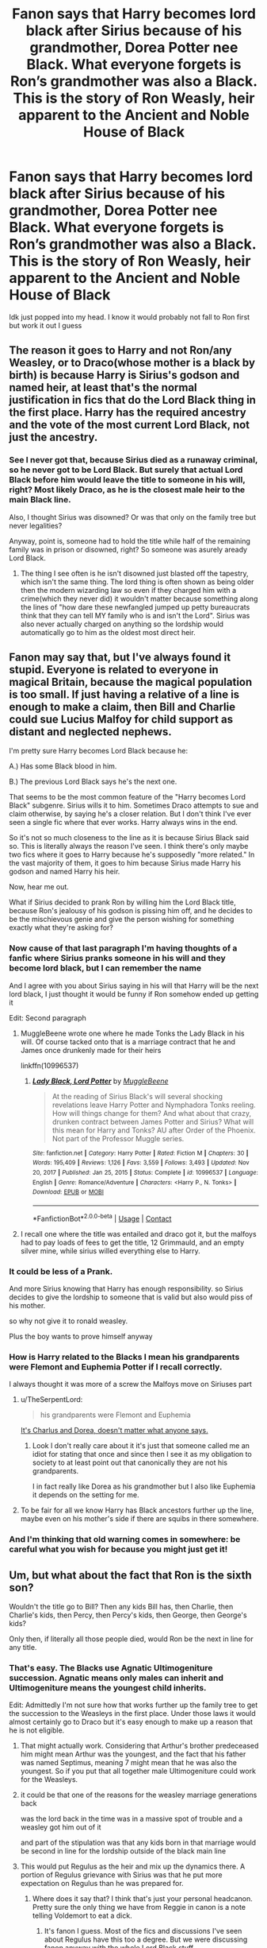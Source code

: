 #+TITLE: Fanon says that Harry becomes lord black after Sirius because of his grandmother, Dorea Potter nee Black. What everyone forgets is Ron’s grandmother was also a Black. This is the story of Ron Weasly, heir apparent to the Ancient and Noble House of Black

* Fanon says that Harry becomes lord black after Sirius because of his grandmother, Dorea Potter nee Black. What everyone forgets is Ron’s grandmother was also a Black. This is the story of Ron Weasly, heir apparent to the Ancient and Noble House of Black
:PROPERTIES:
:Author: iabdulrehman01
:Score: 154
:DateUnix: 1619733242.0
:DateShort: 2021-Apr-30
:FlairText: Prompt
:END:
Idk just popped into my head. I know it would probably not fall to Ron first but work it out I guess


** The reason it goes to Harry and not Ron/any Weasley, or to Draco(whose mother is a black by birth) is because Harry is Sirius's godson and named heir, at least that's the normal justification in fics that do the Lord Black thing in the first place. Harry has the required ancestry and the vote of the most current Lord Black, not just the ancestry.
:PROPERTIES:
:Author: mr_Meaty68
:Score: 91
:DateUnix: 1619740061.0
:DateShort: 2021-Apr-30
:END:

*** See I never got that, because Sirius died as a runaway criminal, so he never got to be Lord Black. But surely that actual Lord Black before him would leave the title to someone in his will, right? Most likely Draco, as he is the closest male heir to the main Black line.

Also, I thought Sirius was disowned? Or was that only on the family tree but never legalities?

Anyway, point is, someone had to hold the title while half of the remaining family was in prison or disowned, right? So someone was asurely aready Lord Black.
:PROPERTIES:
:Author: dark-rainbow___
:Score: 1
:DateUnix: 1620076792.0
:DateShort: 2021-May-04
:END:

**** The thing I see often is he isn't disowned just blasted off the tapestry, which isn't the same thing. The lord thing is often shown as being older then the modern wizarding law so even if they charged him with a crime(which they never did) it wouldn't matter because something along the lines of "how dare these newfangled jumped up petty bureaucrats think that they can tell MY family who is and isn't the Lord". Sirius was also never actually charged on anything so the lordship would automatically go to him as the oldest most direct heir.
:PROPERTIES:
:Author: mr_Meaty68
:Score: 2
:DateUnix: 1620092979.0
:DateShort: 2021-May-04
:END:


** Fanon may say that, but I've always found it stupid. Everyone is related to everyone in magical Britain, because the magical population is too small. If just having a relative of a line is enough to make a claim, then Bill and Charlie could sue Lucius Malfoy for child support as distant and neglected nephews.

I'm pretty sure Harry becomes Lord Black because he:

A.) Has some Black blood in him.

B.) The previous Lord Black says he's the next one.

That seems to be the most common feature of the "Harry becomes Lord Black" subgenre. Sirius wills it to him. Sometimes Draco attempts to sue and claim otherwise, by saying he's a closer relation. But I don't think I've ever seen a single fic where that ever works. Harry always wins in the end.

So it's not so much closeness to the line as it is because Sirius Black said so. This is literally always the reason I've seen. I think there's only maybe two fics where it goes to Harry because he's supposedly "more related." In the vast majority of them, it goes to him because Sirius made Harry his godson and named Harry his heir.

Now, hear me out.

What if Sirius decided to prank Ron by willing him the Lord Black title, because Ron's jealousy of his godson is pissing him off, and he decides to be the mischievous genie and give the person wishing for something exactly what they're asking for?
:PROPERTIES:
:Author: geosmin7
:Score: 62
:DateUnix: 1619743367.0
:DateShort: 2021-Apr-30
:END:

*** Now cause of that last paragraph I'm having thoughts of a fanfic where Sirius pranks someone in his will and they become lord black, but I can remember the name

And I agree with you about Sirius saying in his will that Harry will be the next lord black, I just thought it would be funny if Ron somehow ended up getting it

Edit: Second paragraph
:PROPERTIES:
:Author: iabdulrehman01
:Score: 20
:DateUnix: 1619743690.0
:DateShort: 2021-Apr-30
:END:

**** MuggleBeene wrote one where he made Tonks the Lady Black in his will. Of course tacked onto that is a marriage contract that he and James once drunkenly made for their heirs

linkffn(10996537)
:PROPERTIES:
:Author: NinjaDust21
:Score: 5
:DateUnix: 1619791680.0
:DateShort: 2021-Apr-30
:END:

***** [[https://www.fanfiction.net/s/10996537/1/][*/Lady Black, Lord Potter/*]] by [[https://www.fanfiction.net/u/2651714/MuggleBeene][/MuggleBeene/]]

#+begin_quote
  At the reading of Sirius Black's will several shocking revelations leave Harry Potter and Nymphadora Tonks reeling. How will things change for them? And what about that crazy, drunken contract between James Potter and Sirius? What will this mean for Harry and Tonks? AU after Order of the Phoenix. Not part of the Professor Muggle series.
#+end_quote

^{/Site/:} ^{fanfiction.net} ^{*|*} ^{/Category/:} ^{Harry} ^{Potter} ^{*|*} ^{/Rated/:} ^{Fiction} ^{M} ^{*|*} ^{/Chapters/:} ^{30} ^{*|*} ^{/Words/:} ^{195,409} ^{*|*} ^{/Reviews/:} ^{1,126} ^{*|*} ^{/Favs/:} ^{3,559} ^{*|*} ^{/Follows/:} ^{3,493} ^{*|*} ^{/Updated/:} ^{Nov} ^{20,} ^{2017} ^{*|*} ^{/Published/:} ^{Jan} ^{25,} ^{2015} ^{*|*} ^{/Status/:} ^{Complete} ^{*|*} ^{/id/:} ^{10996537} ^{*|*} ^{/Language/:} ^{English} ^{*|*} ^{/Genre/:} ^{Romance/Adventure} ^{*|*} ^{/Characters/:} ^{<Harry} ^{P.,} ^{N.} ^{Tonks>} ^{*|*} ^{/Download/:} ^{[[http://www.ff2ebook.com/old/ffn-bot/index.php?id=10996537&source=ff&filetype=epub][EPUB]]} ^{or} ^{[[http://www.ff2ebook.com/old/ffn-bot/index.php?id=10996537&source=ff&filetype=mobi][MOBI]]}

--------------

*FanfictionBot*^{2.0.0-beta} | [[https://github.com/FanfictionBot/reddit-ffn-bot/wiki/Usage][Usage]] | [[https://www.reddit.com/message/compose?to=tusing][Contact]]
:PROPERTIES:
:Author: FanfictionBot
:Score: 3
:DateUnix: 1619791698.0
:DateShort: 2021-Apr-30
:END:


**** I recall one where the title was entailed and draco got it, but the malfoys had to pay loads of fees to get the title, 12 Grimmauld, and an empty silver mine, while sirius willed everything else to Harry.
:PROPERTIES:
:Author: Sporkalork
:Score: 1
:DateUnix: 1619951004.0
:DateShort: 2021-May-02
:END:


*** It could be less of a Prank.

And more Sirius knowing that Harry has enough responsibility. so Sirius decides to give the lordship to someone that is valid but also would piss of his mother.

so why not give it to ronald weasley.

Plus the boy wants to prove himself anyway
:PROPERTIES:
:Author: CommanderL3
:Score: 8
:DateUnix: 1619786195.0
:DateShort: 2021-Apr-30
:END:


*** How is Harry related to the Blacks I mean his grandparents were Flemont and Euphemia Potter if I recall correctly.

I always thought it was more of a screw the Malfoys move on Siriuses part
:PROPERTIES:
:Author: Janniinger
:Score: 2
:DateUnix: 1619774394.0
:DateShort: 2021-Apr-30
:END:

**** u/TheSerpentLord:
#+begin_quote
  his grandparents were Flemont and Euphemia
#+end_quote

[[https://en.meming.world/images/en/thumb/a/a3/We_Don%27t_Do_That_Here.jpg/300px-We_Don%27t_Do_That_Here.jpg][It's Charlus and Dorea, doesn't matter what anyone says.]]
:PROPERTIES:
:Author: TheSerpentLord
:Score: 12
:DateUnix: 1619776657.0
:DateShort: 2021-Apr-30
:END:

***** Look I don't really care about it it's just that someone called me an idiot for stating that once and since then I see it as my obligation to society to at least point out that canonically they are not his grandparents.

I in fact really like Dorea as his grandmother but I also like Euphemia it depends on the setting for me.
:PROPERTIES:
:Author: Janniinger
:Score: 2
:DateUnix: 1619788143.0
:DateShort: 2021-Apr-30
:END:


**** To be fair for all we know Harry has Black ancestors further up the line, maybe even on his mother's side if there are squibs in there somewhere.
:PROPERTIES:
:Author: 1Bobafett11
:Score: 1
:DateUnix: 1619968616.0
:DateShort: 2021-May-02
:END:


*** And I'm thinking that old warning comes in somewhere: be careful what you wish for because you might just get it!
:PROPERTIES:
:Author: 1Bobafett11
:Score: 1
:DateUnix: 1619968095.0
:DateShort: 2021-May-02
:END:


** Um, but what about the fact that Ron is the sixth son?

Wouldn't the title go to Bill? Then any kids Bill has, then Charlie, then Charlie's kids, then Percy, then Percy's kids, then George, then George's kids?

Only then, if literally all those people died, would Ron be the next in line for any title.
:PROPERTIES:
:Author: diagnosedwolf
:Score: 43
:DateUnix: 1619734823.0
:DateShort: 2021-Apr-30
:END:

*** That's easy. The Blacks use Agnatic Ultimogeniture succession. Agnatic means only males can inherit and Ultimogeniture means the youngest child inherits.

Edit: Admittedly I'm not sure how that works further up the family tree to get the succession to the Weasleys in the first place. Under those laws it would almost certainly go to Draco but it's easy enough to make up a reason that he is not eligible.
:PROPERTIES:
:Author: Llian_Winter
:Score: 33
:DateUnix: 1619752634.0
:DateShort: 2021-Apr-30
:END:

**** That might actually work. Considering that Arthur's brother predeceased him might mean Arthur was the youngest, and the fact that his father was named Septimus, meaning 7 might mean that he was also the youngest. So if you put that all together male Ultimogeniture could work for the Weasleys.
:PROPERTIES:
:Author: Jealous-Iron2799
:Score: 12
:DateUnix: 1619756920.0
:DateShort: 2021-Apr-30
:END:


**** it could be that one of the reasons for the weasley marriage generations back

was the lord back in the time was in a massive spot of trouble and a weasley got him out of it

and part of the stipulation was that any kids born in that marriage would be second in line for the lordship outside of the black main line
:PROPERTIES:
:Author: CommanderL3
:Score: 4
:DateUnix: 1619786301.0
:DateShort: 2021-Apr-30
:END:


**** This would put Regulus as the heir and mix up the dynamics there. A portion of Regulus grievance with Sirius was that he put more expectation on Regulus than he was prepared for.
:PROPERTIES:
:Author: CorsoTheWolf
:Score: 13
:DateUnix: 1619753904.0
:DateShort: 2021-Apr-30
:END:

***** Where does it say that? I think that's just your personal headcanon. Pretty sure the only thing we have from Reggie in canon is a note telling Voldemort to eat a dick.
:PROPERTIES:
:Author: Llian_Winter
:Score: 20
:DateUnix: 1619754552.0
:DateShort: 2021-Apr-30
:END:

****** It's fanon I guess. Most of the fics and discussions I've seen about Regulus have this too a degree. But we were discussing fanon anyway with the whole Lord Black stuff.
:PROPERTIES:
:Author: CorsoTheWolf
:Score: 6
:DateUnix: 1619755839.0
:DateShort: 2021-Apr-30
:END:


*** Ron could just kill his brothers poggers
:PROPERTIES:
:Author: Tlyer2
:Score: 7
:DateUnix: 1619754186.0
:DateShort: 2021-Apr-30
:END:


*** The seventh son has magical significance- what if at some point Molly and Arthur had another son but he died very young? That could justify Ron getting it.
:PROPERTIES:
:Author: stolethemorning
:Score: 2
:DateUnix: 1619796112.0
:DateShort: 2021-Apr-30
:END:


*** OP gave a disclaimer saying they knew Ron probably wouldn't get it
:PROPERTIES:
:Author: DesiDarkLord16
:Score: 1
:DateUnix: 1619735442.0
:DateShort: 2021-Apr-30
:END:


*** Yeah I said that in the post
:PROPERTIES:
:Author: iabdulrehman01
:Score: -1
:DateUnix: 1619735401.0
:DateShort: 2021-Apr-30
:END:

**** “But work it out I guess” = kill off or disown the entire Weasley clan.

Also, he wouldn't ever be the heir apparent until he actually inherited the title. He'd always be heir presumptive.

Heir apparent is an heir who cannot be displaced by the birth of another person. Heir presumptive is the next in line who can be displaced by the birth of someone closer in line.
:PROPERTIES:
:Author: diagnosedwolf
:Score: 13
:DateUnix: 1619744415.0
:DateShort: 2021-Apr-30
:END:


** If I remember black family tree correctly, Sirius and Regulas were the main house, as in sons of the last lord, while the black sisters are daughters of Sirius's mother's sister or aunt. Harry is related to black house through his grandmother Dorea black (or is it just fannon). Finally Weasleys are related Arthur's maternal side.

At the end, in facfics the writer is the god, whatever he/she writes goes.

Also, it's a good fic idea, but I think it should be comedy one.
:PROPERTIES:
:Author: lordshuvyall
:Score: 7
:DateUnix: 1619756194.0
:DateShort: 2021-Apr-30
:END:

*** Oh yeah if this were to end up being a fix it would definitely be crack. Ron would probably end up somehow messing with Malfoy
:PROPERTIES:
:Author: iabdulrehman01
:Score: 6
:DateUnix: 1619756697.0
:DateShort: 2021-Apr-30
:END:


*** Dorea is fanon, canon is Euphemia and Fleamont as grandparents.
:PROPERTIES:
:Author: JonasS1999
:Score: 1
:DateUnix: 1619765474.0
:DateShort: 2021-Apr-30
:END:


** Both his grandmothers are Black. Arthur's mother and even Molly's mother. Wow, I never really paid attention to his lineage, but Ron is really an old school pureblood.
:PROPERTIES:
:Author: king_gondor
:Score: 10
:DateUnix: 1619750766.0
:DateShort: 2021-Apr-30
:END:


** Not everybody, “The Black Family's PR Nightmare” by elphabalives17 linkao3(27418813) remembers and uses all Black relatives.
:PROPERTIES:
:Author: ceplma
:Score: 8
:DateUnix: 1619733873.0
:DateShort: 2021-Apr-30
:END:

*** [[https://archiveofourown.org/works/27418813][*/The Black Family's PR Nightmare/*]] by [[https://www.archiveofourown.org/users/elphabalives17/pseuds/elphabalives17][/elphabalives17/]]

#+begin_quote
  Cassiopeia Black may prefer research to family politics, but she refuses to allow her family name to be ruined after the events of fall 1981. With the help of a routine obsessed house elf, Cassiopeia sets out to spin the Black family's largest PR nightmare in 100 years with a lot of old magic, some luck, and her Squib brother's family... the Grangers.
#+end_quote

^{/Site/:} ^{Archive} ^{of} ^{Our} ^{Own} ^{*|*} ^{/Fandom/:} ^{Harry} ^{Potter} ^{-} ^{J.} ^{K.} ^{Rowling} ^{*|*} ^{/Published/:} ^{2020-11-06} ^{*|*} ^{/Updated/:} ^{2021-04-28} ^{*|*} ^{/Words/:} ^{151642} ^{*|*} ^{/Chapters/:} ^{52/?} ^{*|*} ^{/Comments/:} ^{347} ^{*|*} ^{/Kudos/:} ^{832} ^{*|*} ^{/Bookmarks/:} ^{298} ^{*|*} ^{/Hits/:} ^{25783} ^{*|*} ^{/ID/:} ^{27418813} ^{*|*} ^{/Download/:} ^{[[https://archiveofourown.org/downloads/27418813/The%20Black%20Familys%20PR.epub?updated_at=1619622918][EPUB]]} ^{or} ^{[[https://archiveofourown.org/downloads/27418813/The%20Black%20Familys%20PR.mobi?updated_at=1619622918][MOBI]]}

--------------

*FanfictionBot*^{2.0.0-beta} | [[https://github.com/FanfictionBot/reddit-ffn-bot/wiki/Usage][Usage]] | [[https://www.reddit.com/message/compose?to=tusing][Contact]]
:PROPERTIES:
:Author: FanfictionBot
:Score: 6
:DateUnix: 1619733891.0
:DateShort: 2021-Apr-30
:END:


** Everyone with Black blood has to take place in a astronomy competition.
:PROPERTIES:
:Author: suikofan80
:Score: 3
:DateUnix: 1619762136.0
:DateShort: 2021-Apr-30
:END:


** Would not the Weasley claim be the weakest, Draco second and Harry first because of Dorea ? Cendrella Black being disowned. And Dorea being priority on the three from the black sisters.
:PROPERTIES:
:Author: sebo1715
:Score: 3
:DateUnix: 1619769690.0
:DateShort: 2021-Apr-30
:END:

*** If we're including the Weasleys Tonks has a stake too.
:PROPERTIES:
:Author: Juliett_Alpha
:Score: 3
:DateUnix: 1619783679.0
:DateShort: 2021-Apr-30
:END:

**** And Tonks would not have precedence as Cygnus Black II (her eldest ancestor in the Black Tree) was born after Arcturus Black II. No technically once our Sirius Black III is dead, not even Harry or Draco have the best claim but the heirs from Callidora Black (because she was the eldest in the absence of male heirs) and Harfang Longbottom. After the Weasleys claim would come with Cendrella on second position . And in third would be Crouch heirs of Caspar Crouch and Charis Black.

It is only after whose three are eleminated that the Black claim goes to Belvina Black and Herbert Beurk in forth position.

After that it is going to Bellatrix Lestrange. And Tonks.
:PROPERTIES:
:Author: sebo1715
:Score: 1
:DateUnix: 1619784436.0
:DateShort: 2021-Apr-30
:END:


** This sounds fun if tweaked slightly but we know Cedrella was disowned via the tapestry. Granted it may not be canon to some.

Lucretia doesn't seem to had been burned off for marrying a Prewitt (Molly's grandmother)? That connection would be more ideal to compare against Dorea since Euphemia is his grandmother and Dorea is just a movie tapestry relative.

Comparing Dorea to Lucretia would be entertaining as the Weasleys don't seem close to the Prewitts or Weasleys
:PROPERTIES:
:Author: Kininger625
:Score: 6
:DateUnix: 1619733549.0
:DateShort: 2021-Apr-30
:END:


** It's actually probably more likely to fall to Ron because both of his parents are pure blood. Whereas Harry has a pure blood dad and a muggle born mom. At least in how I interpret the culture and it's implication on laws.
:PROPERTIES:
:Author: hthorp
:Score: 7
:DateUnix: 1619733407.0
:DateShort: 2021-Apr-30
:END:

*** What I meant by that is it would probably fall to one of his older brothers before him
:PROPERTIES:
:Author: iabdulrehman01
:Score: 13
:DateUnix: 1619733496.0
:DateShort: 2021-Apr-30
:END:

**** Let's say that sixth sons have priority over every other potential heir, usually the this happens to the seventh child, but the Blacks are extra that way.
:PROPERTIES:
:Author: pornomancer90
:Score: 1
:DateUnix: 1619762772.0
:DateShort: 2021-Apr-30
:END:


** Except Harry's grandma is Euphema Potter, his grandad being Fleamont Potter. Dorea Black is Charlus Potter's wife (Charlus is Fleamont's brother).
:PROPERTIES:
:Author: SnappyTurtle_05
:Score: 1
:DateUnix: 1619787435.0
:DateShort: 2021-Apr-30
:END:


** Is this because of Black's family tree in which Dorea Black marries Charlus Potter? In that case, James' parents were Fleamont and Euphemia, and his family must not be the only Potters out there. Even if they are related, this doesn't mean that Harry's direct ancestors are connected to Dorea Black, making him a Black by default. Charlus could very well be Fleamont's brother or cousin, for example.

Speaking of Black's family tree, has JK ever commented on Walburga's and the Black sisters' birth dates? Their fathers were 13 at their birth. Considering Sirius' birth year (1959), Walburga's could've been a mistake. If she were born in 1935, her father would've been 23 and she would've been 24 when her first son was born. Since Cygnus (her brother) was born in 1938, it would make sense. However, his birth year also means he was 13 when Bellatrix was born and, since Walburga was born in 1925, maybe his birth year was a mistake and it should've been 1928, making him 23 instead. It looks like one of those was intentional and the other was wrong.
:PROPERTIES:
:Author: Routine_Lead_5140
:Score: 1
:DateUnix: 1619800049.0
:DateShort: 2021-Apr-30
:END:


** My headcanon for why Sirius brought the Weasleys to Number 12 for safety was because they were related through Lucretia.

Edit: Lucretia and Cedrella, I forgot about her.
:PROPERTIES:
:Author: TheSerpentLord
:Score: 0
:DateUnix: 1619776480.0
:DateShort: 2021-Apr-30
:END:

*** They were brought to Grimmauld Place for safety because they were close friends of Harry, it didn't have anything to do with their relation.
:PROPERTIES:
:Author: Lower-Consequence
:Score: 1
:DateUnix: 1619787299.0
:DateShort: 2021-Apr-30
:END:

**** And Hermione's parents? Screw them, I guess.
:PROPERTIES:
:Author: TheSerpentLord
:Score: 2
:DateUnix: 1619787750.0
:DateShort: 2021-Apr-30
:END:

***** Pretty much, yeah. The Order never showed concern for Hermione's parents' whereabouts - she had to mess with their memories and send them off to Australia on her own, after all. I'd guess it's partly because it's easier for witches/wizards to track down the Weasleys, who are more well known and have more people knowing where they live, than a pair of muggles. It's also questionable whether Hermione's parents would be willing to leave their home and their work to hide in London in a magical house for who knows how long.

But regardless, if Sirius really was concerned about people keeping safe because he was related to them, then he would be bringing in people like Andromeda - who's far closer in relation to him than the Weasleys.
:PROPERTIES:
:Author: Lower-Consequence
:Score: 1
:DateUnix: 1619791147.0
:DateShort: 2021-Apr-30
:END:

****** The Order did provide protection to the Dursleys while Hermione had to arrange for her parents' protection on her own
:PROPERTIES:
:Author: rohan62442
:Score: 1
:DateUnix: 1619798212.0
:DateShort: 2021-Apr-30
:END:

